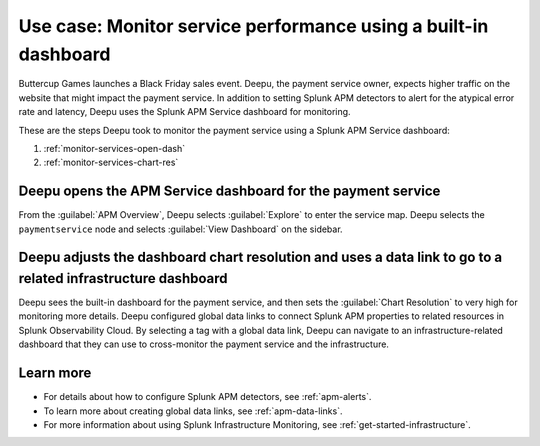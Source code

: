 .. _monitor-services:

Use case: Monitor service performance using a built-in dashboard
**********************************************************************

.. meta::
    :description: This Splunk APM use case describes how to monitor service performance using the APM dashboard.

Buttercup Games launches a Black Friday sales event. Deepu, the payment service owner, expects higher traffic on the website that might impact the payment service. In addition to setting Splunk APM detectors to alert for the atypical error rate and latency, Deepu uses the Splunk APM Service dashboard for monitoring. 

These are the steps Deepu took to monitor the payment service using a Splunk APM Service dashboard:

#. :ref:`monitor-services-open-dash`
#. :ref:`monitor-services-chart-res`

.. _monitor-services-open-dash:

Deepu opens the APM Service dashboard for the payment service
===============================================================

From the :guilabel:`APM Overview`, Deepu selects :guilabel:`Explore` to enter the service map. Deepu selects the ``paymentservice`` node and selects :guilabel:`View Dashboard` on the sidebar.

..  image:: /_images/apm/apm-use-cases/MonitorServices.png
    :width: 99%
    :alt: This screenshot shows the option to view the dashboard from the service map.

.. _monitor-services-chart-res:

Deepu adjusts the dashboard chart resolution and uses a data link to go to a related infrastructure dashboard
================================================================================================================

Deepu sees the built-in dashboard for the payment service, and then sets the :guilabel:`Chart Resolution` to very high for monitoring more details. Deepu configured global data links to connect Splunk APM properties to related resources in Splunk Observability Cloud. By selecting a tag with a global data link, Deepu can navigate to an infrastructure-related dashboard that they can use to cross-monitor the payment service and the infrastructure.

..  image:: /_images/apm/apm-use-cases/MonitorServicesDashboard.png
    :width: 99%
    :alt: This screenshot shows the APM Service dashboard for the payment service.

Learn more
==============

* For details about how to configure Splunk APM detectors, see :ref:`apm-alerts`.

* To learn more about creating global data links, see :ref:`apm-data-links`.

* For more information about using Splunk Infrastructure Monitoring, see :ref:`get-started-infrastructure`.